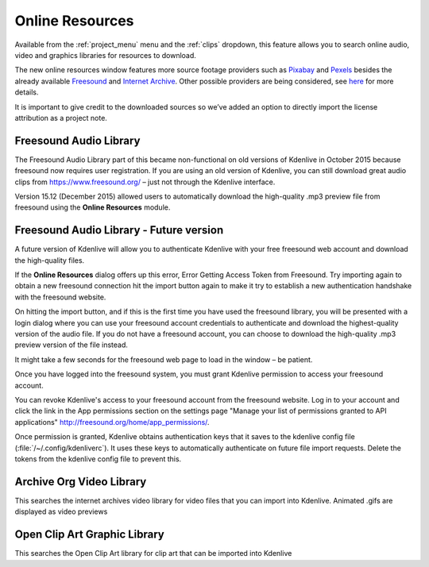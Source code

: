 .. metadata-placeholder

   :authors: - Claus Christensen
             - Yuri Chornoivan
             - Ttguy (https://userbase.kde.org/User:Ttguy)
             - Bushuev (https://userbase.kde.org/User:Bushuev)
             - Jack (https://userbase.kde.org/User:Jack)
             - Roger (https://userbase.kde.org/User:Roger)
             - Carl Schwan <carl@carlschwan.eu>
             - Eugen Mohr

   :license: Creative Commons License SA 4.0


.. _online_resources:

Online Resources
================


Available from the :ref:`project_menu` menu and the :ref:`clips` dropdown,  this feature allows you to search online audio, video and graphics libraries for resources to download.

.. image:: /images/Kdenlive_Search_Online_services.png
   :align: left
   :alt: Kdenlive_Search_Online_services

.. rst-class:: clear-both

.. versionadded:: 21.04.0

The new online resources window features more source footage providers such as `Pixabay <https://pixabay.com/>`_ and `Pexels <https://www.pexels.com/>`_ besides the already available `Freesound <https://freesound.org/>`_ and `Internet Archive <https://archive.org/>`_. Other possible providers are being considered, see `here <https://invent.kde.org/multimedia/kdenlive/-/issues/918>`_ for more details.

.. image:: /images/Online-resources-widget.gif
   :align: left
   :alt: online-resources-widget

It is important to give credit to the downloaded sources so we’ve added an option to directly import the license attribution as a project note.

.. image:: /images/copyright.png
   :align: left
   :alt: copyright

.. image:: /images/license-text-notes.png
   :align: left
   :alt: license-text-notes


Freesound Audio Library
-----------------------

The Freesound Audio Library part of this became non-functional on old versions of Kdenlive in October 2015 because freesound now requires user registration. If you are using an old version of Kdenlive, you can still download great audio clips from `https://www.freesound.org/ <https://www.freesound.org/>`_ – just not through the Kdenlive interface.

.. image:: /images/Kdenlive_Search_online_resources2.png
   :align: left
   :alt: Kdenlive_Search_online_resources2

Version 15.12 (December 2015) allowed users to automatically download the high-quality .mp3 preview file from freesound using the **Online Resources** module.


.. rst-class:: clear-both

Freesound Audio Library - Future version
----------------------------------------

A future version of Kdenlive will allow you to authenticate Kdenlive with your free freesound web account and download the high-quality files.

If the **Online Resources** dialog offers up this error,
Error Getting Access Token from Freesound.
Try importing again to obtain a new freesound connection
hit the import button again to make it try to establish a new authentication handshake with the freesound website.

On hitting the import button, and if this is the first time you have used the freesound library, you will be presented with a login dialog where you can use your freesound account credentials to authenticate and download the highest-quality version of the audio file. If you do not have a freesound account, you can choose to download the high-quality .mp3 preview version of the file instead.

.. image:: /images/Kdenlive_freesound1.png
   :align: left
   :alt: Kdenlive_freesound1

It might take a few seconds for the freesound web page to load in the window – be patient.

Once you have logged into the freesound system, you must grant Kdenlive permission to access your freesound account.

.. image:: /images/Kdenlive_freesound2.png
   :align: left
   :alt: Kdenlive_freesound2

.. container:: clear-both

    You can revoke Kdenlive's access to your freesound account from the freesound website. Log in to your account and click the link in the App permissions section on the settings page "Manage your list of permissions granted to API applications"
    http://freesound.org/home/app_permissions/.

Once permission is granted, Kdenlive obtains authentication keys that it saves to the kdenlive config file (:file:`/~/.config/kdenliverc`). It uses these keys to automatically authenticate on future file import requests. Delete the tokens from the kdenlive config file to prevent this.


Archive Org Video Library
-------------------------

This searches the internet archives video library for video files that you can import into Kdenlive.
Animated .gifs are displayed as video previews


Open Clip Art Graphic Library
-----------------------------

This searches the Open Clip Art library for clip art that can be imported into Kdenlive
